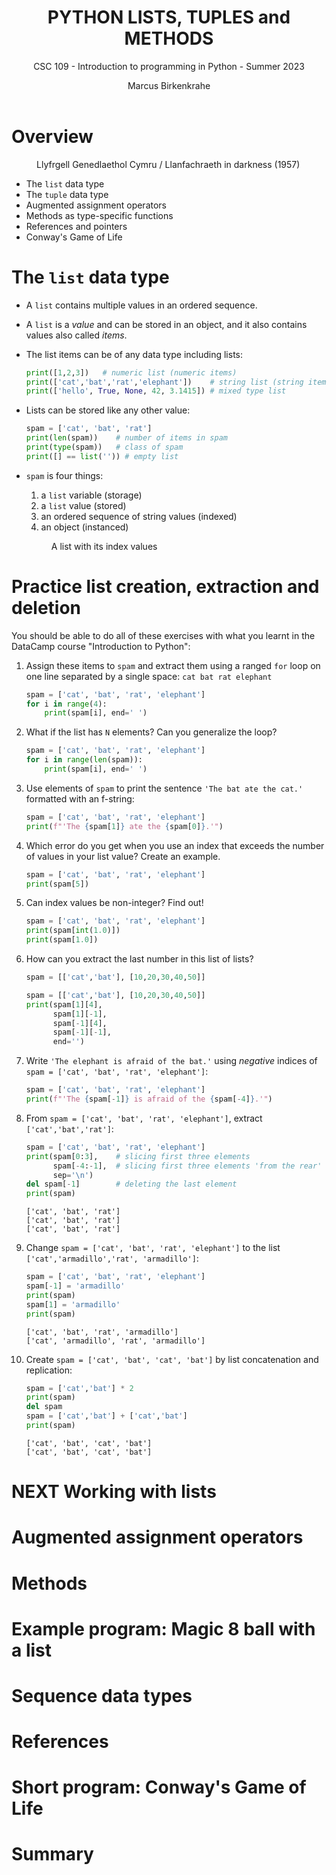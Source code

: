 #+TITLE:PYTHON LISTS, TUPLES and METHODS
#+AUTHOR: Marcus Birkenkrahe
#+SUBTITLE: CSC 109 - Introduction to programming in Python - Summer 2023
#+STARTUP: overview hideblocks indent inlineimages entitiespretty
#+PROPERTY: header-args:python :results output :exports both
* Overview
#+attr_latex: :width 400px
#+caption: Llyfrgell Genedlaethol Cymru / Llanfachraeth in darkness (1957)
[[../img/lists.jpg]]

- The ~list~ data type 
- The ~tuple~ data type
- Augmented assignment operators
- Methods as type-specific functions
- References and pointers
- Conway's Game of Life

* The ~list~ data type

- A ~list~ contains multiple values in an ordered sequence.

- A ~list~ is a /value/ and can be stored in an object, and it also
  contains values also called /items/.

- The list items can be of any data type including lists:
  #+begin_src python
    print([1,2,3])   # numeric list (numeric items)
    print(['cat','bat','rat','elephant'])    # string list (string items)
    print(['hello', True, None, 42, 3.1415]) # mixed type list
  #+end_src

- Lists can be stored like any other value:
  #+begin_src python
    spam = ['cat', 'bat', 'rat']
    print(len(spam))    # number of items in spam
    print(type(spam))   # class of spam
    print([] == list('')) # empty list
  #+end_src

- ~spam~ is four things:
  1) a ~list~ variable (storage)
  2) a ~list~ value (stored)
  3) an ordered sequence of string values (indexed)
  4) an object (instanced)
  #+attr_latex: :width 400px
  #+caption: A list with its index values
  [[../img/7_list.png]]

* Practice list creation, extraction and deletion

You should be able to do all of these exercises with what you learnt
in the DataCamp course "Introduction to Python":

1) Assign these items to ~spam~ and extract them using a ranged ~for~ loop
   on one line separated by a single space: ~cat bat rat elephant~
   #+begin_src python
     spam = ['cat', 'bat', 'rat', 'elephant']
     for i in range(4):
         print(spam[i], end=' ')
   #+end_src

2) What if the list has ~N~ elements? Can you generalize the loop?
   #+begin_src python
     spam = ['cat', 'bat', 'rat', 'elephant']
     for i in range(len(spam)):
         print(spam[i], end=' ')
   #+end_src

3) Use elements of ~spam~ to print the sentence ~'The bat ate the cat.'~
   formatted with an f-string:
   #+begin_src python
     spam = ['cat', 'bat', 'rat', 'elephant']
     print(f"'The {spam[1]} ate the {spam[0]}.'")
   #+end_src

4) Which error do you get when you use an index that exceeds the number
   of values in your list value? Create an example.
   #+begin_src python :results silent
     spam = ['cat', 'bat', 'rat', 'elephant']
     print(spam[5])
   #+end_src

5) Can index values be non-integer? Find out!
   #+begin_src python :results output
     spam = ['cat', 'bat', 'rat', 'elephant']
     print(spam[int(1.0)])
     print(spam[1.0])
   #+end_src

6) How can you extract the last number in this list of lists?
   #+begin_src python 
     spam = [['cat','bat'], [10,20,30,40,50]]
   #+end_src
   #+begin_src python
     spam = [['cat','bat'], [10,20,30,40,50]]
     print(spam[1][4],
           spam[1][-1],
           spam[-1][4],
           spam[-1][-1],
           end='')     
   #+end_src

7) Write ~'The elephant is afraid of the bat.'~ using /negative/ indices
   of ~spam = ['cat', 'bat', 'rat', 'elephant']~:
   #+begin_src python
     spam = ['cat', 'bat', 'rat', 'elephant']
     print(f"'The {spam[-1]} is afraid of the {spam[-4]}.'")
   #+end_src

8) From ~spam = ['cat', 'bat', 'rat', 'elephant']~, extract
   ~['cat','bat','rat']~:
   #+begin_src python
     spam = ['cat', 'bat', 'rat', 'elephant']
     print(spam[0:3],    # slicing first three elements
           spam[-4:-1],  # slicing first three elements 'from the rear'
           sep='\n')
     del spam[-1]        # deleting the last element
     print(spam)
   #+end_src

   #+RESULTS:
   : ['cat', 'bat', 'rat']
   : ['cat', 'bat', 'rat']
   : ['cat', 'bat', 'rat']

9) Change ~spam = ['cat', 'bat', 'rat', 'elephant']~ to the list
   ~['cat','armadillo','rat', 'armadillo']~:
   #+begin_src python
     spam = ['cat', 'bat', 'rat', 'elephant']
     spam[-1] = 'armadillo'
     print(spam)
     spam[1] = 'armadillo'
     print(spam)
   #+end_src

   #+RESULTS:
   : ['cat', 'bat', 'rat', 'armadillo']
   : ['cat', 'armadillo', 'rat', 'armadillo']
   
10) Create ~spam = ['cat', 'bat', 'cat', 'bat']~ by list concatenation
    and replication:
    #+begin_src python
      spam = ['cat','bat'] * 2
      print(spam)
      del spam
      spam = ['cat','bat'] + ['cat','bat'] 
      print(spam)
    #+end_src

    #+RESULTS:
    : ['cat', 'bat', 'cat', 'bat']
    : ['cat', 'bat', 'cat', 'bat']
    
* NEXT Working with lists




* Augmented assignment operators
* Methods
* Example program: Magic 8 ball with a list
* Sequence data types
* References
* Short program: Conway's Game of Life
* Summary
